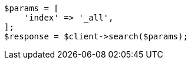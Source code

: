 // search/search.asciidoc:409

[source, php]
----
$params = [
    'index' => '_all',
];
$response = $client->search($params);
----
